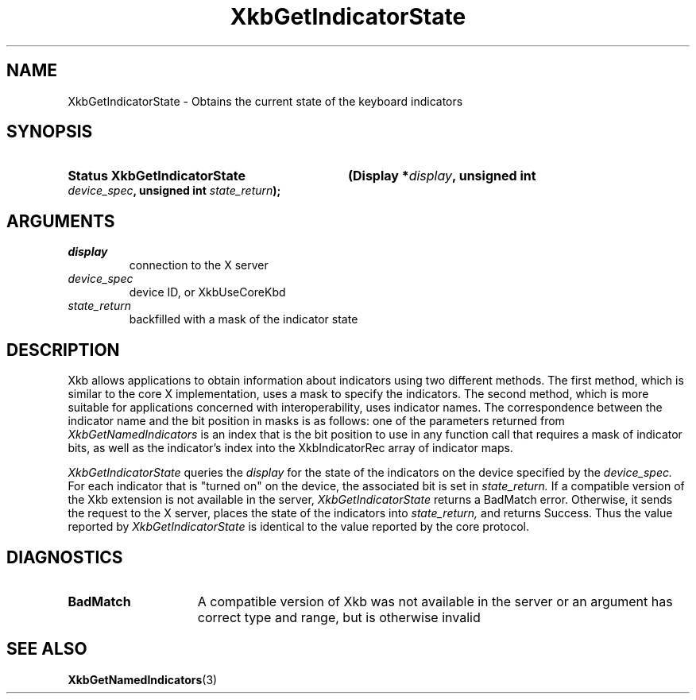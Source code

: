 .\" Copyright (c) 1999, Oracle and/or its affiliates.
.\"
.\" Permission is hereby granted, free of charge, to any person obtaining a
.\" copy of this software and associated documentation files (the "Software"),
.\" to deal in the Software without restriction, including without limitation
.\" the rights to use, copy, modify, merge, publish, distribute, sublicense,
.\" and/or sell copies of the Software, and to permit persons to whom the
.\" Software is furnished to do so, subject to the following conditions:
.\"
.\" The above copyright notice and this permission notice (including the next
.\" paragraph) shall be included in all copies or substantial portions of the
.\" Software.
.\"
.\" THE SOFTWARE IS PROVIDED "AS IS", WITHOUT WARRANTY OF ANY KIND, EXPRESS OR
.\" IMPLIED, INCLUDING BUT NOT LIMITED TO THE WARRANTIES OF MERCHANTABILITY,
.\" FITNESS FOR A PARTICULAR PURPOSE AND NONINFRINGEMENT.  IN NO EVENT SHALL
.\" THE AUTHORS OR COPYRIGHT HOLDERS BE LIABLE FOR ANY CLAIM, DAMAGES OR OTHER
.\" LIABILITY, WHETHER IN AN ACTION OF CONTRACT, TORT OR OTHERWISE, ARISING
.\" FROM, OUT OF OR IN CONNECTION WITH THE SOFTWARE OR THE USE OR OTHER
.\" DEALINGS IN THE SOFTWARE.
.\"
.TH XkbGetIndicatorState 3 "libX11 1.8.6" "X Version 11" "XKB FUNCTIONS"
.SH NAME
XkbGetIndicatorState \- Obtains the current state of the keyboard indicators
.SH SYNOPSIS
.HP
.B Status XkbGetIndicatorState
.BI "(\^Display *" "display" "\^,"
.BI "unsigned int " "device_spec" "\^,"
.BI "unsigned int " "state_return" "\^);"
.if n .ti +5n
.if t .ti +.5i
.SH ARGUMENTS
.TP
.I display
connection to the X server
.TP
.I device_spec
device ID, or XkbUseCoreKbd
.TP
.I state_return
backfilled with a mask of the indicator state
.SH DESCRIPTION
.LP
Xkb allows applications to obtain information about indicators using two 
different methods. The first method, which is similar to the core X 
implementation, uses a mask to specify the indicators. The second method, which 
is more suitable for applications concerned with interoperability, uses 
indicator names. The correspondence between the indicator name and the bit 
position in masks is as follows: one of the parameters returned from
.I XkbGetNamedIndicators 
is an index that is the bit position to use in any function call that requires a 
mask of indicator bits, as well as the indicator's index into the 
XkbIndicatorRec array of indicator maps.

.I XkbGetIndicatorState 
queries the 
.I display 
for the state of the indicators on the device specified by the 
.I device_spec. 
For each indicator that is "turned on" on the device, the associated bit is set 
in 
.I state_return. 
If a compatible version of the Xkb extension is not available in the server,
.I XkbGetIndicatorState
returns a BadMatch error. Otherwise, it sends the request to the X server, 
places the state of the indicators into 
.I state_return, 
and returns Success. Thus the value reported by 
.I XkbGetIndicatorState 
is identical to the value reported by the core protocol.
.SH DIAGNOSTICS
.TP 15
.B BadMatch
A compatible version of Xkb was not available in the server or an argument has 
correct type and range, but is otherwise invalid
.SH "SEE ALSO"
.BR XkbGetNamedIndicators (3)

